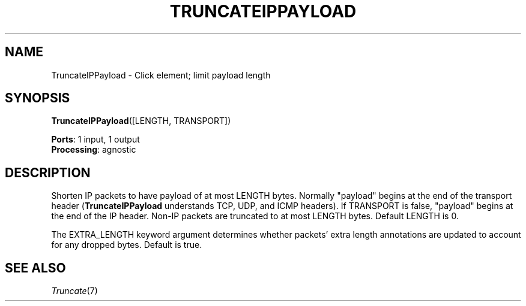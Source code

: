 .\" -*- mode: nroff -*-
.\" Generated by 'click-elem2man' from '../elements/ip/truncateippayload.hh:7'
.de M
.IR "\\$1" "(\\$2)\\$3"
..
.de RM
.RI "\\$1" "\\$2" "(\\$3)\\$4"
..
.TH "TRUNCATEIPPAYLOAD" 7click "12/Oct/2017" "Click"
.SH "NAME"
TruncateIPPayload \- Click element;
limit payload length
.SH "SYNOPSIS"
\fBTruncateIPPayload\fR([LENGTH, TRANSPORT])

\fBPorts\fR: 1 input, 1 output
.br
\fBProcessing\fR: agnostic
.br
.SH "DESCRIPTION"
Shorten IP packets to have payload of at most LENGTH bytes.  Normally
"payload" begins at the end of the transport header (\fBTruncateIPPayload\fR
understands TCP, UDP, and ICMP headers).  If TRANSPORT is false, "payload"
begins at the end of the IP header.  Non-IP packets are truncated to at most
LENGTH bytes.  Default LENGTH is 0.
.PP
The EXTRA_LENGTH keyword argument determines whether packets' extra length
annotations are updated to account for any dropped bytes.  Default is true.
.PP

.SH "SEE ALSO"
.M Truncate 7

